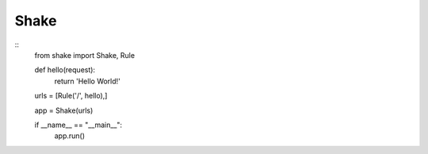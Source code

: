 ========
Shake
========

::
    from shake import Shake, Rule

    def hello(request):
        return 'Hello World!'

    urls = [Rule('/', hello),]

    app = Shake(urls)

    if __name__ == "__main__":
        app.run()
